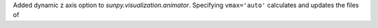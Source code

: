 Added dynamic z axis option to `sunpy.visualization.animator`.
Specifying ``vmax='auto'`` calculates and updates the files of 
